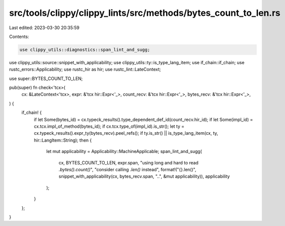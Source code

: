 src/tools/clippy/clippy_lints/src/methods/bytes_count_to_len.rs
===============================================================

Last edited: 2023-03-30 20:35:59

Contents:

.. code-block:: rs

    use clippy_utils::diagnostics::span_lint_and_sugg;
use clippy_utils::source::snippet_with_applicability;
use clippy_utils::ty::is_type_lang_item;
use if_chain::if_chain;
use rustc_errors::Applicability;
use rustc_hir as hir;
use rustc_lint::LateContext;

use super::BYTES_COUNT_TO_LEN;

pub(super) fn check<'tcx>(
    cx: &LateContext<'tcx>,
    expr: &'tcx hir::Expr<'_>,
    count_recv: &'tcx hir::Expr<'_>,
    bytes_recv: &'tcx hir::Expr<'_>,
) {
    if_chain! {
        if let Some(bytes_id) = cx.typeck_results().type_dependent_def_id(count_recv.hir_id);
        if let Some(impl_id) = cx.tcx.impl_of_method(bytes_id);
        if cx.tcx.type_of(impl_id).is_str();
        let ty = cx.typeck_results().expr_ty(bytes_recv).peel_refs();
        if ty.is_str() || is_type_lang_item(cx, ty, hir::LangItem::String);
        then {
            let mut applicability = Applicability::MachineApplicable;
            span_lint_and_sugg(
                cx,
                BYTES_COUNT_TO_LEN,
                expr.span,
                "using long and hard to read `.bytes().count()`",
                "consider calling `.len()` instead",
                format!("{}.len()", snippet_with_applicability(cx, bytes_recv.span, "..", &mut applicability)),
                applicability
            );
        }
    };
}



